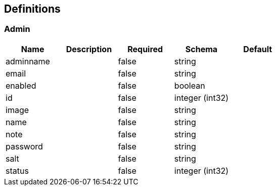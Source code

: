 == Definitions
=== Admin
[options="header"]
|===
|Name|Description|Required|Schema|Default
|adminname||false|string|
|email||false|string|
|enabled||false|boolean|
|id||false|integer (int32)|
|image||false|string|
|name||false|string|
|note||false|string|
|password||false|string|
|salt||false|string|
|status||false|integer (int32)|
|===

